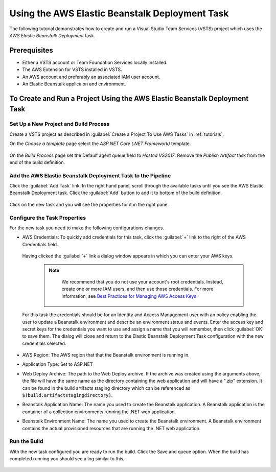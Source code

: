 .. Copyright 2010-2017 Amazon.com, Inc. or its affiliates. All Rights Reserved.

   This work is licensed under a Creative Commons Attribution-NonCommercial-ShareAlike 4.0
   International License (the "License"). You may not use this file except in compliance with the
   License. A copy of the License is located at http://creativecommons.org/licenses/by-nc-sa/4.0/.

   This file is distributed on an "AS IS" BASIS, WITHOUT WARRANTIES OR CONDITIONS OF ANY KIND,
   either express or implied. See the License for the specific language governing permissions and
   limitations under the License.

.. _tutorial-eb:
   
###############################################
Using the AWS Elastic Beanstalk Deployment Task
###############################################

.. meta::
   :description: Programming information for the AWS Tools for VSTSa
   :keywords:  AWS, S3, Visual Studio Team Services Marketplace

The following tutorial demonstrates how to create and run a Visual Studio Team Services (VSTS) project 
which uses the *AWS Elastic Beanstalk Deployment* task.

Prerequisites
=============

* Either a VSTS account or Team Foundation Services locally installed.
* The AWS Extension for VSTS installed in VSTS.
* An AWS account and preferably an associated IAM user account.
* An Elastic Beanstalk applicaion and environment.


To Create and Run a Project Using the AWS Elastic Beanstalk Deployment Task
===========================================================================

Set Up a New Project and Build Process 
--------------------------------------

Create a VSTS project as described in :guilabel:`Create a Project To Use AWS Tasks` in :ref:`tutorials`.  

On the *Choose a template* page select the *ASP.NET Core (.NET Framework)* template.  

       .. image:: images/choose-template.png
          :alt: Select a template
          
On the *Build Process* page set the Default agent queue field to *Hosted VS2017*.  Remove the 
*Publish Artifact* task from the end of the build definition.

       .. image:: images/build-definition.png
          :alt: Build Definition
        
          
Add the AWS Elastic Beanstalk Deployment Task to the Pipeline
-------------------------------------------------------------- 

Click the :guilabel:`Add Task` link. In the right hand panel, scroll through the available tasks until 
you see the AWS Elastic Beanstalk Deployment task. Click the :guilabel:`Add` button to add it to bottom 
of the build definition.

       .. image:: images/elastic-beanstalk-task-in-list.png
          :alt: AWS Elastic Beanstalk Deployment Task
          
Click on the new task and you will see the properties for it in the right pane.

       .. image:: images/build-process-list-eb.png
          :alt: AWS Elastic Beanstalk Deployment Task in Position
          
Configure the Task Properties
-----------------------------

For the new task you need to make the following configurations changes.

* AWS Credentials: To quickly add credentials for this task, click the :guilabel:`+` link to the 
  right of the AWS Credentials field.

       .. image:: images/credentialsfield.png
          :alt: AWS Credential Field

  Having clicked the :guilabel:`+` link a dialog window appears in which you can enter your AWS keys.
  
    .. note::

        We recommend that you do not use your account's root credentials. Instead, create one or more 
        IAM users, and then use those credentials. For more information, see 
        `Best Practices for Managing AWS Access Keys <https://docs.aws.amazon.com/general/latest/gr/aws-access-keys-best-practices.html>`_.

       .. image:: images/credentialdialog.png
          :alt: AWS Credential Dialog
          
  For this task the credentials should be for an Identity and Access Management user with an policy 
  enabling the user to update a Beanstalk environment and describe an environment status and events.
  Enter the access key and secret keys for the credentials you want to use and assign a name that 
  you will remember, then click :guilabel:`OK` to save them. The dialog will close and return to the 
  Elastic Beanstalk Deployment Task configuration with the new credentials selected.

       .. image:: images/credentialssaved.png
          :alt: AWS Credential Dialog

* AWS Region: The AWS region that that the Beanstalk environment is running in.
* Application Type: Set to ASP.NET
* Web Deploy Archive: The path to the Web Deploy archive. If the archive was created using the arguments 
  above, the file will have the same name as the directory containing the web application and will 
  have a ".zip" extension. It can be found in the build artifacts staging directory which can be 
  referenced as :code:`$(build.artifactstagingdirectory)`.
* Beanstalk Application Name: The name you used to create the Beanstalk application. A Beanstalk 
  application is the container of a collection environments running the .NET web application.
* Beanstalk Environment Name: The name you used to create the Beanstalk environment. A Beanstalk 
  environment contains the actual provisioned resources that are running the .NET web application.
          

    
Run the Build
-------------

With the new task configured you are ready to run the build. Click the Save and queue option.  When 
the build has completed running you should see a log similar to this. 

       .. image:: images/build-succeeded-log.png
          :alt: Build Log
          



          